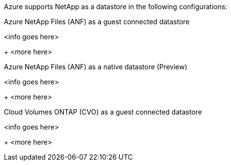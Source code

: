 Azure supports NetApp as a datastore in the following configurations:

.Azure NetApp Files (ANF) as a guest connected datastore
[anf-guest%collapsible]
<info goes here>
+
<more here>

.Azure NetApp Files (ANF) as a native datastore (Preview)
[anf-native%collapsible]
<info goes here>
+
<more here>

.Cloud Volumes ONTAP (CVO) as a guest connected datastore
[cvo-guest%collapsible]
<info goes here>
+
<more here>

